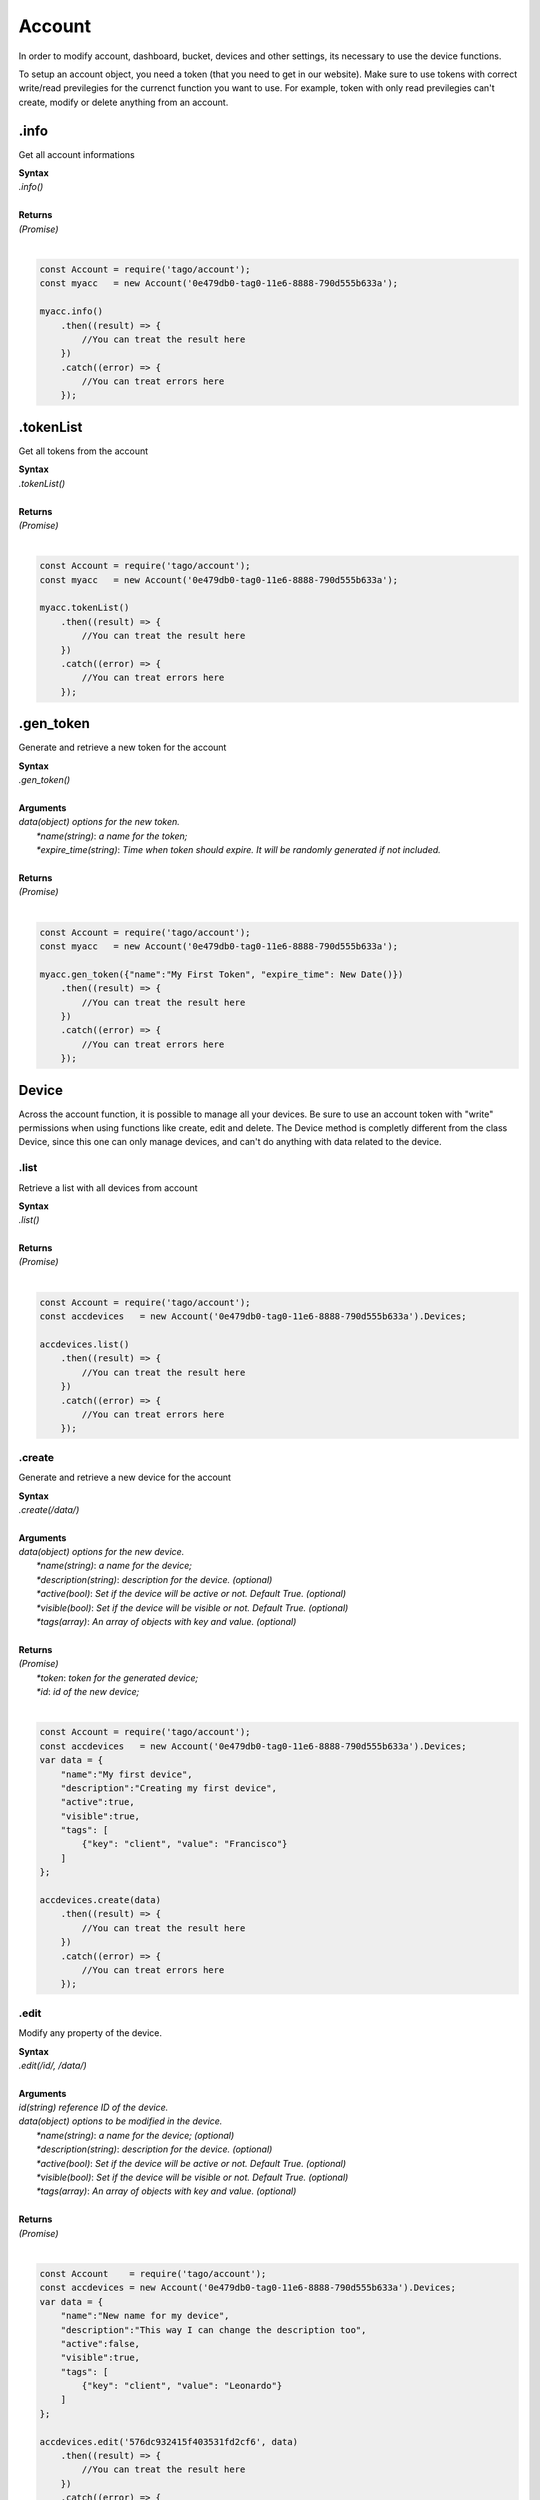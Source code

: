 #######
Account
#######
In order to modify account, dashboard, bucket, devices and other settings, its necessary to use the device functions.

To setup an account object, you need a token (that you need to get in our website). Make sure to use tokens with correct write/read previlegies for the currenct function you want to use. For example, token with only read previlegies can't create, modify or delete anything from an account.

.info
*******
Get all account informations

| **Syntax**
| *.info()*
|
| **Returns**
| *(Promise)*
|

.. code-block:: javascript

    const Account = require('tago/account');
    const myacc   = new Account('0e479db0-tag0-11e6-8888-790d555b633a');

    myacc.info()
        .then((result) => {
            //You can treat the result here
        })
        .catch((error) => {
            //You can treat errors here
        });


.tokenList
************
Get all tokens from the account

| **Syntax**
| *.tokenList()*
|
| **Returns**
| *(Promise)*
|

.. code-block:: javascript

    const Account = require('tago/account');
    const myacc   = new Account('0e479db0-tag0-11e6-8888-790d555b633a');

    myacc.tokenList()
        .then((result) => {
            //You can treat the result here
        })
        .catch((error) => {
            //You can treat errors here
        });


.gen_token
******************
Generate and retrieve a new token for the account

| **Syntax**
| *.gen_token()*
|
| **Arguments**
| *data(object) options for the new token.*
|   *\*name(string)*: *a name for the token;*
|   *\*expire_time(string)*: *Time when token should expire. It will be randomly generated if not included.*
|
| **Returns**
| *(Promise)*
|

.. code-block:: javascript

    const Account = require('tago/account');
    const myacc   = new Account('0e479db0-tag0-11e6-8888-790d555b633a');

    myacc.gen_token({"name":"My First Token", "expire_time": New Date()})
        .then((result) => {
            //You can treat the result here
        })
        .catch((error) => {
            //You can treat errors here
        });

Device
*******
Across the account function, it is possible to manage all your devices. Be sure to use an account token with "write" permissions when using functions like create, edit and delete. The Device method is completly different from the class Device, since this one can only manage devices, and can't do anything with data related to the device.

.list
========
Retrieve a list with all devices from account

| **Syntax**
| *.list()*
|
| **Returns**
| *(Promise)*
|

.. code-block:: javascript

    const Account = require('tago/account');
    const accdevices   = new Account('0e479db0-tag0-11e6-8888-790d555b633a').Devices;
    
    accdevices.list()
        .then((result) => { 
            //You can treat the result here
        })
        .catch((error) => {
            //You can treat errors here
        });


.create
===============
Generate and retrieve a new device for the account

| **Syntax**
| *.create(/data/)*
|
| **Arguments**
| *data(object) options for the new device.*
|   *\*name(string)*: *a name for the device;*
|   *\*description(string)*: *description for the device. (optional)*
|   *\*active(bool)*: *Set if the device will be active or not. Default True. (optional)*
|   *\*visible(bool)*: *Set if the device will be visible or not. Default True. (optional)*
|   *\*tags(array)*: *An array of objects with key and value. (optional)*
|
| **Returns**
| *(Promise)*
|   *\*token*: *token for the generated device;*
|   *\*id*: *id of the new device;*
|

.. code-block:: javascript

    const Account = require('tago/account');
    const accdevices   = new Account('0e479db0-tag0-11e6-8888-790d555b633a').Devices;
    var data = {
        "name":"My first device",
        "description":"Creating my first device",
        "active":true,
        "visible":true,
        "tags": [
            {"key": "client", "value": "Francisco"}
        ]
    };

    accdevices.create(data)
        .then((result) => { 
            //You can treat the result here
        })
        .catch((error) => {
            //You can treat errors here
        });


.edit
===================
Modify any property of the device.

| **Syntax**
| *.edit(/id/, /data/)*
|
| **Arguments**
| *id(string) reference ID of the device.*
| *data(object) options to be modified in the device.*
|   *\*name(string)*: *a name for the device; (optional)*
|   *\*description(string)*: *description for the device. (optional)*
|   *\*active(bool)*: *Set if the device will be active or not. Default True. (optional)*
|   *\*visible(bool)*: *Set if the device will be visible or not. Default True. (optional)*
|   *\*tags(array)*: *An array of objects with key and value. (optional)*
|
| **Returns**
| *(Promise)*
|

.. code-block:: javascript

    const Account    = require('tago/account');
    const accdevices = new Account('0e479db0-tag0-11e6-8888-790d555b633a').Devices;
    var data = {
        "name":"New name for my device",
        "description":"This way I can change the description too",
        "active":false,
        "visible":true,
        "tags": [
            {"key": "client", "value": "Leonardo"}
        ]
    };

    accdevices.edit('576dc932415f403531fd2cf6', data)
        .then((result) => { 
            //You can treat the result here
        })
        .catch((error) => {
            //You can treat errors here
        });


.info
===========
Get informations about the device

| **Syntax**
| *.info(/id/)*
|
| **Arguments**
| *id(string) reference ID of the device.*
|
| **Returns**
| *(Promise)*
|

.. code-block:: javascript

    const Account    = require('tago/account');
    const accdevices = new Account('0e479db0-tag0-11e6-8888-790d555b633a').Devices;
    
    accdevices.info('576dc932415f403531fd2cf6')
        .then((result) => { 
            //You can treat the result here
        })
        .catch((error) => {
            //You can treat errors here
        });


.tokenList
================
Retrieve a list of all tokens of the device

| **Syntax**
| *.tokenList(/id/)*
|
| **Arguments**
| *id(string) reference ID of the device.*
|
| **Returns**
| *(Promise)*
|

.. code-block:: javascript

    const Account    = require('tago/account');
    const accdevices = new Account('0e479db0-tag0-11e6-8888-790d555b633a').Devices;
    
    accdevices.list('576dc932415f403531fd2cf6')
        .then((result) => { 
            //You can treat the result here
        })
        .catch((error) => {
            //You can treat errors here
        });


.delete
=============
Delete device for the account

| **Syntax**
| *.delete(/id/)*
|
| **Arguments**
| *id(string) reference ID of the device.*
|
| **Returns**
| *(Promise)*
|

.. code-block:: javascript

    const Account    = require('tago/account');
    const accdevices = new Account('0e479db0-tag0-11e6-8888-790d555b633a').Devices;
    
    accdevices.delete('576dc932415f403531fd2cf6')
        .then((result) => { 
            //You can treat the result here
        })
        .catch((error) => {
            //You can treat errors here
        });

Bucket
*******
Across the account function, it is possible to manage all your buckets. Be sure to use an account token with "write" permissions when using functions like create, edit and delete. The bucket method is completly different from the class bucket, since this one can only manage buckets, and can't do anything with data related to the bucket.

.list
========
Retrieve a list with all buckets from account

| **Syntax**
| *.list()*
|
| **Returns**
| *(Promise)*
|

.. code-block:: javascript

    const Account = require('tago/account');
    const accbuckets   = new Account('0e479db0-tag0-11e6-8888-790d555b633a').Buckets;
    
    accbuckets.list()
        .then((result) => { 
            //You can treat the result here
        })
        .catch((error) => {
            //You can treat errors here
        });


.create
===============
Generate and retrieve a new bucket for the account

| **Syntax**
| *.create(/data/)*
|
| **Arguments**
| *data(object) options for the new bucket.*
|   *\*name(string)*: *a name for the bucket;*
|   *\*description(string)*: *description for the bucket. (optional)*
|   *\*visible(bool)*: *Set if the bucket will be visible or not. Default True. (optional)*
|   *\*tags(array)*: *An array of objects with key and value. (optional)*
|
| **Returns**
| *(Promise)*
|   *\*id*: *id of the new bucket;*
|

.. code-block:: javascript

    const Account = require('tago/account');
    const accbuckets   = new Account('0e479db0-tag0-11e6-8888-790d555b633a').Buckets;
    var data = {
        "name":"My first bucket",
        "description":"Creating my first bucket",
        "visible":true,
        "tags": [
            {"key": "client", "value": "Francisco"}
        ]
    };

    accbuckets.create(data)
        .then((result) => { 
            //You can treat the result here
        })
        .catch((error) => {
            //You can treat errors here
        });


.edit
===================
Modify any property of the bucket.

| **Syntax**
| *.edit(/id/, /data/)*
|
| **Arguments**
| *id(string) reference ID of the bucket.*
| *data(object) options to be modified in the bucket.*
|   *\*name(string)*: *a name for the bucket; (optional)*
|   *\*description(string)*: *description for the bucket. (optional)*
|   *\*visible(bool)*: *Set if the bucket will be visible or not. Default True. (optional)*
|   *\*tags(array)*: *An array of objects with key and value. (optional)*
|
| **Returns**
| *(Promise)*
|

.. code-block:: javascript

    const Account    = require('tago/account');
    const accbuckets = new Account('0e479db0-tag0-11e6-8888-790d555b633a').Buckets;
    var data = {
        "name":"New name for my bucket",
        "description":"This way I can change the description too",
        "visible":true,
        "tags": [
            {"key": "client", "value": "Leonardo"}
        ]
    };

    accbuckets.edit('576dc932415f403531fd2cf6', data)
        .then((result) => { 
            //You can treat the result here
        })
        .catch((error) => {
            //You can treat errors here
        });


.info
===========
Get informations about the bucket

| **Syntax**
| *.info(/id/)*
|
| **Arguments**
| *id(string) reference ID of the bucket.*
|
| **Returns**
| *(Promise)*
|

.. code-block:: javascript

    const Account    = require('tago/account');
    const accbuckets = new Account('0e479db0-tag0-11e6-8888-790d555b633a').Buckets;
    
    accbuckets.info('576dc932415f403531fd2cf6')
        .then((result) => { 
            //You can treat the result here
        })
        .catch((error) => {
            //You can treat errors here
        });


.delete
=============
Delete bucket for the account

| **Syntax**
| *.delete(/id/)*
|
| **Arguments**
| *id(string) reference ID of the bucket.*
|
| **Returns**
| *(Promise)*
|

.. code-block:: javascript

    const Account    = require('tago/account');
    const accbuckets = new Account('0e479db0-tag0-11e6-8888-790d555b633a').Buckets;
    
    accbuckets.delete('576dc932415f403531fd2cf6')
        .then((result) => { 
            //You can treat the result here
        })
        .catch((error) => {
            //You can treat errors here
        });


Actions
*******
Across the account function, it is possible to manage all your actions. Be sure to use an account token with "write" permissions when using functions like create, edit and delete. The action method is completly different from the class action, since this one can only manage actions, and can't do anything with data related to the action.

.list
========
Retrieve a list with all actions from account

| **Syntax**
| *.list()*
|
| **Returns**
| *(Promise)*
|

.. code-block:: javascript

    const Account = require('tago/account');
    const accactions   = new Account('0e479db0-tag0-11e6-8888-790d555b633a').Actions;
    
    accactions.list()
        .then((result) => { 
            //You can treat the result here
        })
        .catch((error) => {
            //You can treat errors here
        });


.create
===============
Generate and retrieve a new action for the account

| **Syntax**
| *.create(/data/)*
|
| **Arguments**
| *data(object) options for the new action.*
|   *\*name(string)*: *a name for the action;*
|   *\*description(string)*: *description for the action. (optional)*
|   *\*active(bool)*: *True if the action is active or not. Default is true(optional)*
|   *\*when_set_bucket(string)*: *ID reference of the bucket(optional)*
|   *\*when_set_origin(string)*: *ID reference of the origin(optional)*
|   *\*when_set_variable(string)*: *name of the variable to trigger when arrive(optional)*
|   *\*when_set_condition(string)*: *Condition to trigger the action. Can be * (Any), = (Equal), >= (Greater Equal) etc.. (optional)*
|   *\*when_set_value(string)*: *Value to be compared by condition. Set to Null if condition is * (Any). (optional)*
|   *\*when_reset_bucket(string)*: *ID reference of the bucket(optional)*
|   *\*when_reset_origin(string)*: *ID reference of the origin(optional)*
|   *\*when_reset_variable(string)*: *name of the variable to trigger when arrive(optional)*
|   *\*when_reset_condition(string)*: *Condition to trigger the action. Can be * (Any), = (Equal), >= (Greater Equal) etc.. (optional)*
|   *\*when_reset_value(string)*: *Value to be compared by condition. Set to Null if condition is * (Any). (optional)*
|   *\*type(string)*: *Type of the action. Can be 'script', 'sms', 'email' or 'post', (optional)*
|   *\*tags(array)*: *An array of objects with key and value. (optional)*
|   **If type is script**
|   *\*script(string)*: *Reference id of the analysis..(optional)*
|   **If type is sms**
|   *\*to(string)*: *Phone number to be sent.(optional)*
|   *\*message(string)*: *Message to be sent in sms.(optional)*
|   **If type is email**
|   *\*to(string)*: *E-mail addres to be sent.(optional)*
|   *\*message(string)*: *Message to be sent in e-mail.(optional)*
|   *\*subject(string)*: *Subject of the e-mail.(optional)*
|
| **Returns**
| *(Promise)*
|   *\*id*: *id of the new action;*
|

.. code-block:: javascript

    const Account = require('tago/account');
    const accactions   = new Account('0e479db0-tag0-11e6-8888-790d555b633a').Actions;
    var data = {
        "name": "a simple action",
        "description": "to trigger when variable test is higher than 2 and reset when is less than 2",
        "when_reset_bucket": "571920982c452fa00c6af660",
        "when_reset_origin": "571920a5cc7d43a00c642ca1",
        "when_reset_variable": "test",
        "when_reset_condition": "<",
        "when_reset_value": "2",
        "when_set_bucket": "571920982c452fa00c6af660",
        "when_set_origin": "571920a5cc7d43a00c642ca1",
        "when_set_variable": "test",
        "when_set_condition": ">",
        "when_set_value": "2",
        "type": "script",
        "script": "577d4c457ee399ef1a6e6cf6",
        "lock": false,
        "active": true,
        "tags": [
            {"key":"Trigger", "value":"2"}
        ]
    };

    accactions.create(data)
        .then((result) => { 
            //You can treat the result here
        })
        .catch((error) => {
            //You can treat errors here
        });


.edit
===================
Modify any property of the action.

| **Syntax**
| *.edit(/id/, /data/)*
|
| **Arguments**
| *id(string) reference ID of the action.*
| *data(object) properties to be changed. See `.create`_ to more reference..*
|
| **Returns**
| *(Promise)*
|

.. code-block:: javascript

    const Account    = require('tago/account');
    const accactions = new Account('0e479db0-tag0-11e6-8888-790d555b633a').Actions;
    var data = {
        "name":"New name for my action",
        "description":"This way I can change the description too",
        "visible":true,
        "tags": [
            {"key": "client", "value": "Leonardo"}
        ]
    };

    accactions.edit('576dc932415f403531fd2cf6', data)
        .then((result) => { 
            //You can treat the result here
        })
        .catch((error) => {
            //You can treat errors here
        });


.info
===========
Get informations about the action

| **Syntax**
| *.info(/id/)*
|
| **Arguments**
| *id(string) reference ID of the action.*
|
| **Returns**
| *(Promise)*
|

.. code-block:: javascript

    const Account    = require('tago/account');
    const accactions = new Account('0e479db0-tag0-11e6-8888-790d555b633a').Actions;
    
    accactions.info('576dc932415f403531fd2cf6')
        .then((result) => { 
            //You can treat the result here
        })
        .catch((error) => {
            //You can treat errors here
        });


.delete
=============
Delete action for the account

| **Syntax**
| *.delete(/id/)*
|
| **Arguments**
| *id(string) reference ID of the action.*
|
| **Returns**
| *(Promise)*
|

.. code-block:: javascript

    const Account    = require('tago/account');
    const accactions = new Account('0e479db0-tag0-11e6-8888-790d555b633a').Actions;
    
    accactions.delete('576dc932415f403531fd2cf6')
        .then((result) => { 
            //You can treat the result here
        })
        .catch((error) => {
            //You can treat errors here
        });